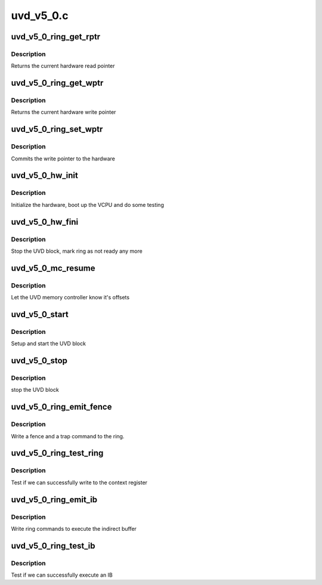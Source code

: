 .. -*- coding: utf-8; mode: rst -*-

==========
uvd_v5_0.c
==========


.. _`uvd_v5_0_ring_get_rptr`:

uvd_v5_0_ring_get_rptr
======================

.. c:function:: uint32_t uvd_v5_0_ring_get_rptr (struct amdgpu_ring *ring)

    get read pointer

    :param struct amdgpu_ring \*ring:
        amdgpu_ring pointer



.. _`uvd_v5_0_ring_get_rptr.description`:

Description
-----------

Returns the current hardware read pointer



.. _`uvd_v5_0_ring_get_wptr`:

uvd_v5_0_ring_get_wptr
======================

.. c:function:: uint32_t uvd_v5_0_ring_get_wptr (struct amdgpu_ring *ring)

    get write pointer

    :param struct amdgpu_ring \*ring:
        amdgpu_ring pointer



.. _`uvd_v5_0_ring_get_wptr.description`:

Description
-----------

Returns the current hardware write pointer



.. _`uvd_v5_0_ring_set_wptr`:

uvd_v5_0_ring_set_wptr
======================

.. c:function:: void uvd_v5_0_ring_set_wptr (struct amdgpu_ring *ring)

    set write pointer

    :param struct amdgpu_ring \*ring:
        amdgpu_ring pointer



.. _`uvd_v5_0_ring_set_wptr.description`:

Description
-----------

Commits the write pointer to the hardware



.. _`uvd_v5_0_hw_init`:

uvd_v5_0_hw_init
================

.. c:function:: int uvd_v5_0_hw_init (void *handle)

    start and test UVD block

    :param void \*handle:

        *undescribed*



.. _`uvd_v5_0_hw_init.description`:

Description
-----------

Initialize the hardware, boot up the VCPU and do some testing



.. _`uvd_v5_0_hw_fini`:

uvd_v5_0_hw_fini
================

.. c:function:: int uvd_v5_0_hw_fini (void *handle)

    stop the hardware block

    :param void \*handle:

        *undescribed*



.. _`uvd_v5_0_hw_fini.description`:

Description
-----------

Stop the UVD block, mark ring as not ready any more



.. _`uvd_v5_0_mc_resume`:

uvd_v5_0_mc_resume
==================

.. c:function:: void uvd_v5_0_mc_resume (struct amdgpu_device *adev)

    memory controller programming

    :param struct amdgpu_device \*adev:
        amdgpu_device pointer



.. _`uvd_v5_0_mc_resume.description`:

Description
-----------

Let the UVD memory controller know it's offsets



.. _`uvd_v5_0_start`:

uvd_v5_0_start
==============

.. c:function:: int uvd_v5_0_start (struct amdgpu_device *adev)

    start UVD block

    :param struct amdgpu_device \*adev:
        amdgpu_device pointer



.. _`uvd_v5_0_start.description`:

Description
-----------

Setup and start the UVD block



.. _`uvd_v5_0_stop`:

uvd_v5_0_stop
=============

.. c:function:: void uvd_v5_0_stop (struct amdgpu_device *adev)

    stop UVD block

    :param struct amdgpu_device \*adev:
        amdgpu_device pointer



.. _`uvd_v5_0_stop.description`:

Description
-----------

stop the UVD block



.. _`uvd_v5_0_ring_emit_fence`:

uvd_v5_0_ring_emit_fence
========================

.. c:function:: void uvd_v5_0_ring_emit_fence (struct amdgpu_ring *ring, u64 addr, u64 seq, unsigned flags)

    emit an fence & trap command

    :param struct amdgpu_ring \*ring:
        amdgpu_ring pointer

    :param u64 addr:

        *undescribed*

    :param u64 seq:

        *undescribed*

    :param unsigned flags:

        *undescribed*



.. _`uvd_v5_0_ring_emit_fence.description`:

Description
-----------

Write a fence and a trap command to the ring.



.. _`uvd_v5_0_ring_test_ring`:

uvd_v5_0_ring_test_ring
=======================

.. c:function:: int uvd_v5_0_ring_test_ring (struct amdgpu_ring *ring)

    register write test

    :param struct amdgpu_ring \*ring:
        amdgpu_ring pointer



.. _`uvd_v5_0_ring_test_ring.description`:

Description
-----------

Test if we can successfully write to the context register



.. _`uvd_v5_0_ring_emit_ib`:

uvd_v5_0_ring_emit_ib
=====================

.. c:function:: void uvd_v5_0_ring_emit_ib (struct amdgpu_ring *ring, struct amdgpu_ib *ib)

    execute indirect buffer

    :param struct amdgpu_ring \*ring:
        amdgpu_ring pointer

    :param struct amdgpu_ib \*ib:
        indirect buffer to execute



.. _`uvd_v5_0_ring_emit_ib.description`:

Description
-----------

Write ring commands to execute the indirect buffer



.. _`uvd_v5_0_ring_test_ib`:

uvd_v5_0_ring_test_ib
=====================

.. c:function:: int uvd_v5_0_ring_test_ib (struct amdgpu_ring *ring)

    test ib execution

    :param struct amdgpu_ring \*ring:
        amdgpu_ring pointer



.. _`uvd_v5_0_ring_test_ib.description`:

Description
-----------

Test if we can successfully execute an IB

